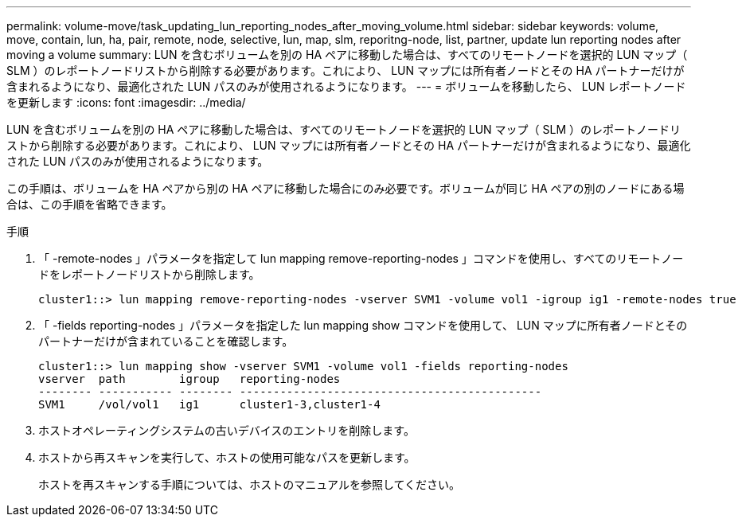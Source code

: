 ---
permalink: volume-move/task_updating_lun_reporting_nodes_after_moving_volume.html 
sidebar: sidebar 
keywords: volume, move, contain, lun, ha, pair, remote, node, selective, lun, map, slm, reporitng-node, list, partner, update lun reporting nodes after moving a volume 
summary: LUN を含むボリュームを別の HA ペアに移動した場合は、すべてのリモートノードを選択的 LUN マップ（ SLM ）のレポートノードリストから削除する必要があります。これにより、 LUN マップには所有者ノードとその HA パートナーだけが含まれるようになり、最適化された LUN パスのみが使用されるようになります。 
---
= ボリュームを移動したら、 LUN レポートノードを更新します
:icons: font
:imagesdir: ../media/


[role="lead"]
LUN を含むボリュームを別の HA ペアに移動した場合は、すべてのリモートノードを選択的 LUN マップ（ SLM ）のレポートノードリストから削除する必要があります。これにより、 LUN マップには所有者ノードとその HA パートナーだけが含まれるようになり、最適化された LUN パスのみが使用されるようになります。

この手順は、ボリュームを HA ペアから別の HA ペアに移動した場合にのみ必要です。ボリュームが同じ HA ペアの別のノードにある場合は、この手順を省略できます。

.手順
. 「 -remote-nodes 」パラメータを指定して lun mapping remove-reporting-nodes 」コマンドを使用し、すべてのリモートノードをレポートノードリストから削除します。
+
[listing]
----
cluster1::> lun mapping remove-reporting-nodes -vserver SVM1 -volume vol1 -igroup ig1 -remote-nodes true
----
. 「 -fields reporting-nodes 」パラメータを指定した lun mapping show コマンドを使用して、 LUN マップに所有者ノードとそのパートナーだけが含まれていることを確認します。
+
[listing]
----
cluster1::> lun mapping show -vserver SVM1 -volume vol1 -fields reporting-nodes
vserver  path        igroup   reporting-nodes
-------- ----------- -------- ---------------------------------------------
SVM1     /vol/vol1   ig1      cluster1-3,cluster1-4
----
. ホストオペレーティングシステムの古いデバイスのエントリを削除します。
. ホストから再スキャンを実行して、ホストの使用可能なパスを更新します。
+
ホストを再スキャンする手順については、ホストのマニュアルを参照してください。


